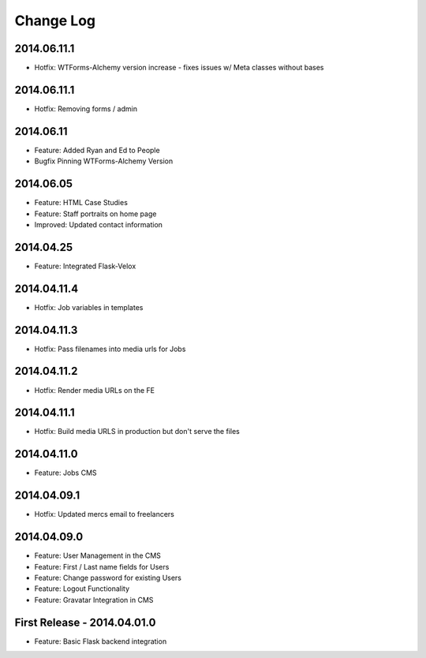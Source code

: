Change Log
==========

2014.06.11.1
------------
- Hotfix: WTForms-Alchemy version increase - fixes issues w/ Meta classes without bases

2014.06.11.1
------------
- Hotfix: Removing forms / admin

2014.06.11
----------
- Feature: Added Ryan and Ed to People
- Bugfix Pinning WTForms-Alchemy Version

2014.06.05
----------
- Feature: HTML Case Studies
- Feature: Staff portraits on home page
- Improved: Updated contact information

2014.04.25
----------
- Feature: Integrated Flask-Velox

2014.04.11.4
------------
- Hotfix: Job variables in templates

2014.04.11.3
------------
- Hotfix: Pass filenames into media urls for Jobs

2014.04.11.2
------------
- Hotfix: Render media URLs on the FE

2014.04.11.1
------------
- Hotfix: Build media URLS in production but don't serve the files

2014.04.11.0
------------
- Feature: Jobs CMS

2014.04.09.1
------------
- Hotfix: Updated mercs email to freelancers

2014.04.09.0
------------
- Feature: User Management in the CMS
- Feature: First / Last name fields for Users
- Feature: Change password for existing Users
- Feature: Logout Functionality
- Feature: Gravatar Integration in CMS

First Release - 2014.04.01.0
----------------------------
- Feature: Basic Flask backend integration
